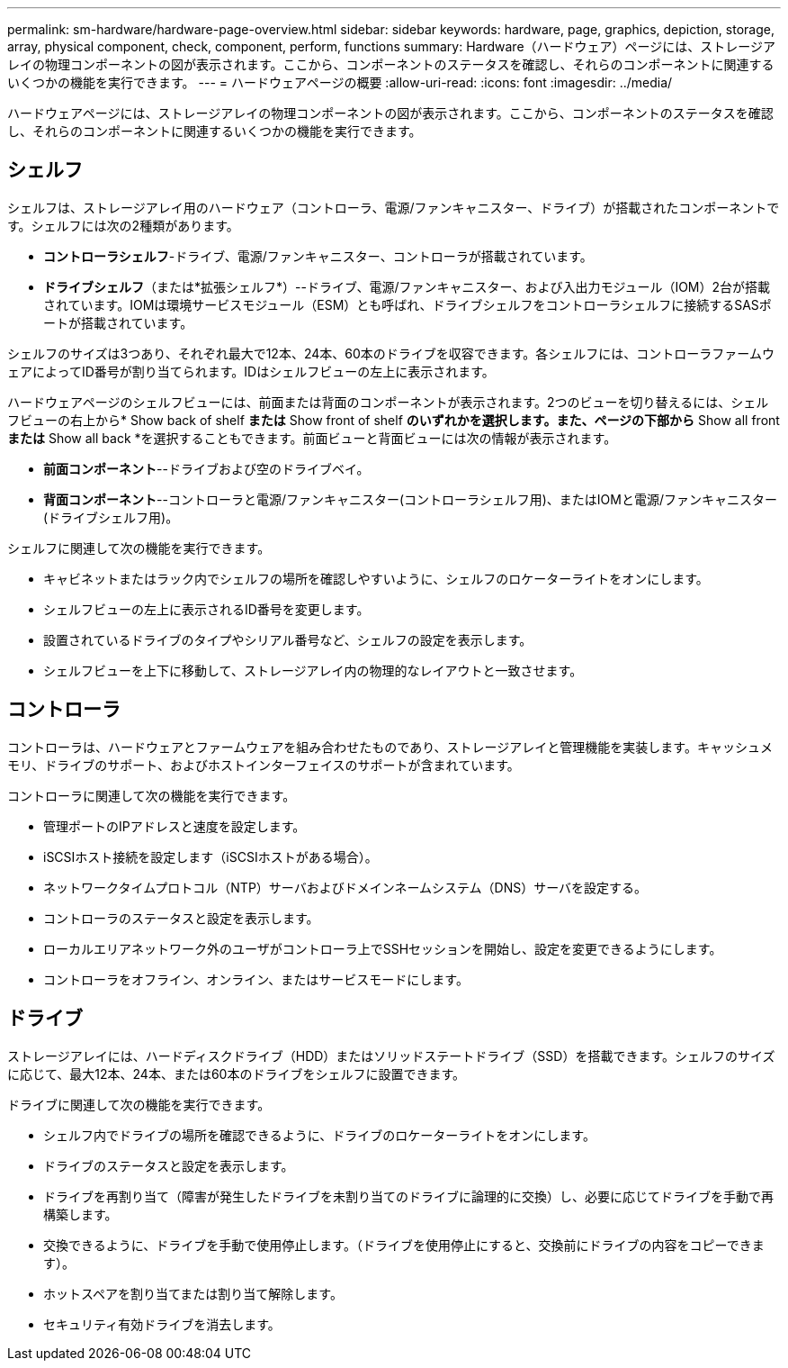 ---
permalink: sm-hardware/hardware-page-overview.html 
sidebar: sidebar 
keywords: hardware, page, graphics, depiction, storage, array, physical component, check, component, perform, functions 
summary: Hardware（ハードウェア）ページには、ストレージアレイの物理コンポーネントの図が表示されます。ここから、コンポーネントのステータスを確認し、それらのコンポーネントに関連するいくつかの機能を実行できます。 
---
= ハードウェアページの概要
:allow-uri-read: 
:icons: font
:imagesdir: ../media/


[role="lead"]
ハードウェアページには、ストレージアレイの物理コンポーネントの図が表示されます。ここから、コンポーネントのステータスを確認し、それらのコンポーネントに関連するいくつかの機能を実行できます。



== シェルフ

シェルフは、ストレージアレイ用のハードウェア（コントローラ、電源/ファンキャニスター、ドライブ）が搭載されたコンポーネントです。シェルフには次の2種類があります。

* *コントローラシェルフ*-ドライブ、電源/ファンキャニスター、コントローラが搭載されています。
* *ドライブシェルフ*（または*拡張シェルフ*）--ドライブ、電源/ファンキャニスター、および入出力モジュール（IOM）2台が搭載されています。IOMは環境サービスモジュール（ESM）とも呼ばれ、ドライブシェルフをコントローラシェルフに接続するSASポートが搭載されています。


シェルフのサイズは3つあり、それぞれ最大で12本、24本、60本のドライブを収容できます。各シェルフには、コントローラファームウェアによってID番号が割り当てられます。IDはシェルフビューの左上に表示されます。

ハードウェアページのシェルフビューには、前面または背面のコンポーネントが表示されます。2つのビューを切り替えるには、シェルフビューの右上から* Show back of shelf *または* Show front of shelf *のいずれかを選択します。また、ページの下部から* Show all front *または* Show all back *を選択することもできます。前面ビューと背面ビューには次の情報が表示されます。

* *前面コンポーネント*--ドライブおよび空のドライブベイ。
* *背面コンポーネント*--コントローラと電源/ファンキャニスター(コントローラシェルフ用)、またはIOMと電源/ファンキャニスター(ドライブシェルフ用)。


シェルフに関連して次の機能を実行できます。

* キャビネットまたはラック内でシェルフの場所を確認しやすいように、シェルフのロケーターライトをオンにします。
* シェルフビューの左上に表示されるID番号を変更します。
* 設置されているドライブのタイプやシリアル番号など、シェルフの設定を表示します。
* シェルフビューを上下に移動して、ストレージアレイ内の物理的なレイアウトと一致させます。




== コントローラ

コントローラは、ハードウェアとファームウェアを組み合わせたものであり、ストレージアレイと管理機能を実装します。キャッシュメモリ、ドライブのサポート、およびホストインターフェイスのサポートが含まれています。

コントローラに関連して次の機能を実行できます。

* 管理ポートのIPアドレスと速度を設定します。
* iSCSIホスト接続を設定します（iSCSIホストがある場合）。
* ネットワークタイムプロトコル（NTP）サーバおよびドメインネームシステム（DNS）サーバを設定する。
* コントローラのステータスと設定を表示します。
* ローカルエリアネットワーク外のユーザがコントローラ上でSSHセッションを開始し、設定を変更できるようにします。
* コントローラをオフライン、オンライン、またはサービスモードにします。




== ドライブ

ストレージアレイには、ハードディスクドライブ（HDD）またはソリッドステートドライブ（SSD）を搭載できます。シェルフのサイズに応じて、最大12本、24本、または60本のドライブをシェルフに設置できます。

ドライブに関連して次の機能を実行できます。

* シェルフ内でドライブの場所を確認できるように、ドライブのロケーターライトをオンにします。
* ドライブのステータスと設定を表示します。
* ドライブを再割り当て（障害が発生したドライブを未割り当てのドライブに論理的に交換）し、必要に応じてドライブを手動で再構築します。
* 交換できるように、ドライブを手動で使用停止します。（ドライブを使用停止にすると、交換前にドライブの内容をコピーできます）。
* ホットスペアを割り当てまたは割り当て解除します。
* セキュリティ有効ドライブを消去します。

